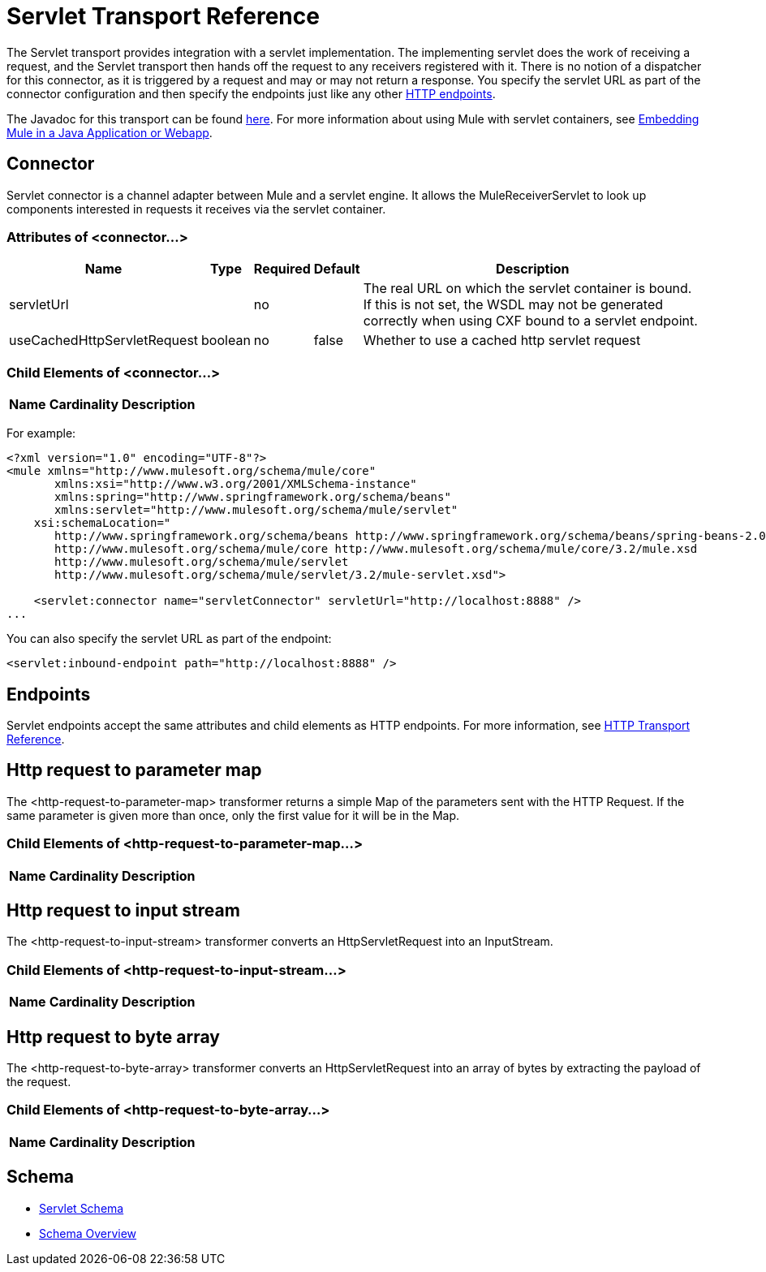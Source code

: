 = Servlet Transport Reference

The Servlet transport provides integration with a servlet implementation. The implementing servlet does the work of receiving a request, and the Servlet transport then hands off the request to any receivers registered with it. There is no notion of a dispatcher for this connector, as it is triggered by a request and may or may not return a response. You specify the servlet URL as part of the connector configuration and then specify the endpoints just like any other link:/mule-user-guide/v/3.2/http-transport-reference[HTTP endpoints].

The Javadoc for this transport can be found http://www.mulesoft.org/docs/site/current/apidocs/org/mule/transport/servlet/ServletConnector.html[here]. For more information about using Mule with servlet containers, see link:/mule-user-guide/v/3.2/embedding-mule-in-a-java-application-or-webapp[Embedding Mule in a Java Application or Webapp].

== Connector

Servlet connector is a channel adapter between Mule and a servlet engine. It allows the MuleReceiverServlet to look up components interested in requests it receives via the servlet container.

=== Attributes of <connector...>

[%header%autowidth.spread]
|===
|Name |Type |Required |Default |Description
|servletUrl |  |no |  |The real URL on which the servlet container is bound. If this is not set, the WSDL may not be generated correctly when using CXF bound to a servlet endpoint.
|useCachedHttpServletRequest |boolean |no |false |Whether to use a cached http servlet request
|===

=== Child Elements of <connector...>

[%header%autowidth.spread]
|===
|Name |Cardinality |Description
|===

For example:

[source, xml, linenums]
----
<?xml version="1.0" encoding="UTF-8"?>
<mule xmlns="http://www.mulesoft.org/schema/mule/core"
       xmlns:xsi="http://www.w3.org/2001/XMLSchema-instance"
       xmlns:spring="http://www.springframework.org/schema/beans"
       xmlns:servlet="http://www.mulesoft.org/schema/mule/servlet"
    xsi:schemaLocation="
       http://www.springframework.org/schema/beans http://www.springframework.org/schema/beans/spring-beans-2.0.xsd
       http://www.mulesoft.org/schema/mule/core http://www.mulesoft.org/schema/mule/core/3.2/mule.xsd
       http://www.mulesoft.org/schema/mule/servlet
       http://www.mulesoft.org/schema/mule/servlet/3.2/mule-servlet.xsd">

    <servlet:connector name="servletConnector" servletUrl="http://localhost:8888" />
...
----

You can also specify the servlet URL as part of the endpoint:

[source, xml, linenums]
----
<servlet:inbound-endpoint path="http://localhost:8888" />
----

== Endpoints

Servlet endpoints accept the same attributes and child elements as HTTP endpoints. For more information, see link:/mule-user-guide/v/3.2/http-transport-reference[HTTP Transport Reference].

== Http request to parameter map

The <http-request-to-parameter-map> transformer returns a simple Map of the parameters sent with the HTTP Request. If the same parameter is given more than once, only the first value for it will be in the Map.

=== Child Elements of <http-request-to-parameter-map...>

[%header%autowidth.spread]
|===
|Name |Cardinality |Description
|===

== Http request to input stream

The <http-request-to-input-stream> transformer converts an HttpServletRequest into an InputStream.

=== Child Elements of <http-request-to-input-stream...>

[%header%autowidth.spread]
|===
|Name |Cardinality |Description
|===

== Http request to byte array

The <http-request-to-byte-array> transformer converts an HttpServletRequest into an array of bytes by extracting the payload of the request.

=== Child Elements of <http-request-to-byte-array...>

[%header%autowidth.spread]
|===
|Name |Cardinality |Description
|===

== Schema

* http://www.mulesoft.org/schema/mule/servlet/3.2/mule-servlet.xsd[Servlet Schema]
* http://www.mulesoft.org/docs/site/3.2.0/schemadocs/schemas/mule-servlet_xsd/schema-overview.html[Schema Overview]
